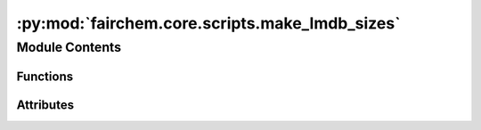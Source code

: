 :py:mod:`fairchem.core.scripts.make_lmdb_sizes`
===============================================

.. py:module:: fairchem.core.scripts.make_lmdb_sizes

.. autoapi-nested-parse::

   This script provides the functionality to generate metadata.npz files necessary
   for load_balancing the DataLoader.



Module Contents
---------------


Functions
~~~~~~~~~

.. autoapisummary::

   fairchem.core.scripts.make_lmdb_sizes.get_data
   fairchem.core.scripts.make_lmdb_sizes.main



Attributes
~~~~~~~~~~

.. autoapisummary::

   fairchem.core.scripts.make_lmdb_sizes.parser


.. py:function:: get_data(index)


.. py:function:: main(args) -> None


.. py:data:: parser

   

